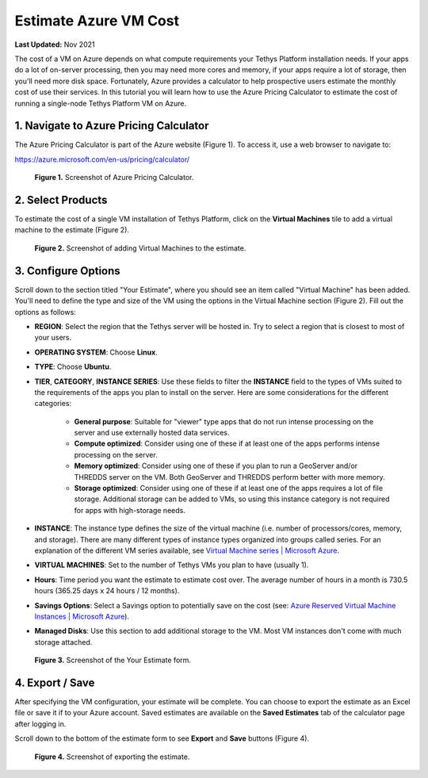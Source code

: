 .. _azure_vm_cost:

**********************
Estimate Azure VM Cost
**********************

**Last Updated:** Nov 2021

The cost of a VM on Azure depends on what compute requirements your Tethys Platform installation needs. If your apps do a lot of on-server processing, then you may need more cores and memory, if your apps require a lot of storage, then you'll need more disk space. Fortunately, Azure provides a calculator to help prospective users estimate the monthly cost of use their services. In this tutorial you will learn how to use the Azure Pricing Calculator to estimate the cost of running a single-node Tethys Platform VM on Azure.

1. Navigate to Azure Pricing Calculator
=======================================

The Azure Pricing Calculator is part of the Azure website (Figure 1). To access it, use a web browser to navigate to:

https://azure.microsoft.com/en-us/pricing/calculator/

.. figure:: images/cost--pricing-calculator.png
    :width: 800px
    :alt: Screenshot of Azure Pricing Calculator

    **Figure 1.** Screenshot of Azure Pricing Calculator.

2. Select Products
==================

To estimate the cost of a single VM installation of Tethys Platform, click on the **Virtual Machines** tile to add a virtual machine to the estimate (Figure 2).

.. figure:: images/cost--add-vm.png
    :width: 800px
    :alt: Screenshot of adding Virtual Machines to the estimate

    **Figure 2.** Screenshot of adding Virtual Machines to the estimate.

3. Configure Options
====================

Scroll down to the section titled "Your Estimate", where you should see an item called "Virtual Machine" has been added. You'll need to define the type and size of the VM using the options in the Virtual Machine section (Figure 2). Fill out the options as follows:

* **REGION**: Select the region that the Tethys server will be hosted in. Try to select a region that is closest to most of your users.
* **OPERATING SYSTEM**: Choose **Linux**.
* **TYPE**: Choose **Ubuntu**.
* **TIER**, **CATEGORY**, **INSTANCE SERIES**: Use these fields to filter the **INSTANCE** field to the types of VMs suited to the requirements of the apps you plan to install on the server. Here are some considerations for the different categories:

    * **General purpose**: Suitable for "viewer" type apps that do not run intense processing on the server and use externally hosted data services.
    * **Compute optimized**: Consider using one of these if at least one of the apps performs intense processing on the server.
    * **Memory optimized**: Consider using one of these if you plan to run a GeoServer and/or THREDDS server on the VM. Both GeoServer and THREDDS perform better with more memory.
    * **Storage optimized**: Consider using one of these if at least one of the apps requires a lot of file storage. Additional storage can be added to VMs, so using this instance category is not required for apps with high-storage needs.

* **INSTANCE**: The instance type defines the size of the virtual machine (i.e. number of processors/cores, memory, and storage). There are many different types of instance types organized into groups called series. For an explanation of the different VM series available, see `Virtual Machine series | Microsoft Azure <https://azure.microsoft.com/en-us/pricing/details/virtual-machines/series/>`_.
* **VIRTUAL MACHINES**: Set to the number of Tethys VMs you plan to have (usually 1).
* **Hours**: Time period you want the estimate to estimate cost over. The average number of hours in a month is 730.5 hours (365.25 days x 24 hours / 12 months).
* **Savings Options**: Select a Savings option to potentially save on the cost (see: `Azure Reserved Virtual Machine Instances | Microsoft Azure <https://azure.microsoft.com/en-us/pricing/reserved-vm-instances/>`_).
* **Managed Disks**: Use this section to add additional storage to the VM. Most VM instances don't come with much storage attached.

.. figure:: images/cost--configure-options.png
    :width: 800px
    :alt: Screenshot of *Your Estimate* form

    **Figure 3.** Screenshot of the Your Estimate form.

4. Export / Save
================

After specifying the VM configuration, your estimate will be complete. You can choose to export the estimate as an Excel file or save it if to your Azure account. Saved estimates are available on the **Saved Estimates** tab of the calculator page after logging in.

Scroll down to the bottom of the estimate form to see **Export** and **Save** buttons (Figure 4).

.. figure:: images/cost--export.png
    :width: 800px
    :alt: Screenshot of exporting the estimate.

    **Figure 4.** Screenshot of exporting the estimate.
